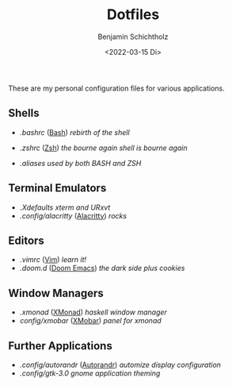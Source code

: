 #+TITLE: Dotfiles
#+AUTHOR: Benjamin Schichtholz
#+DATE: <2022-03-15 Di>

These are my personal configuration files for various applications.

** Shells
  * [[.bashrc]] ([[https://www.gnu.org/software/bash/][Bash]]) /rebirth of the shell/
[[file:Pictures/Dotfiles/bash.png]]
  * [[.zshrc]] ([[https://wiki.archlinux.org/title/Zsh][Zsh]]) /the bourne again shell is bourne again/
[[file:Pictures/Dotfiles/zsh.png]]
  * [[.aliases]] /used by both BASH and ZSH/
** Terminal Emulators
  * [[.Xdefaults]] /xterm and URxvt/
  * [[.config/alacritty]] ([[https://alacritty.org/][Alacritty]]) /rocks/
** Editors
  * [[.vimrc]] ([[https://www.vim.org/][Vim]]) /learn it!/
  * [[.doom.d]] ([[https://github.com/hlissner/doom-emacs][Doom Emacs]]) /the dark side plus cookies/
** Window Managers
  * [[.xmonad]] ([[https://xmonad.org][XMonad]]) /haskell window manager/
  * [[config/xmobar]] ([[https://github.com/jaor/xmobar][XMobar]]) /panel for xmonad/
** Further Applications
  * [[.config/autorandr]] ([[https://github.com/phillipberndt/autorandr][Autorandr]]) /automize display configuration/
  * [[.config/gtk-3.0]] /gnome application theming/
